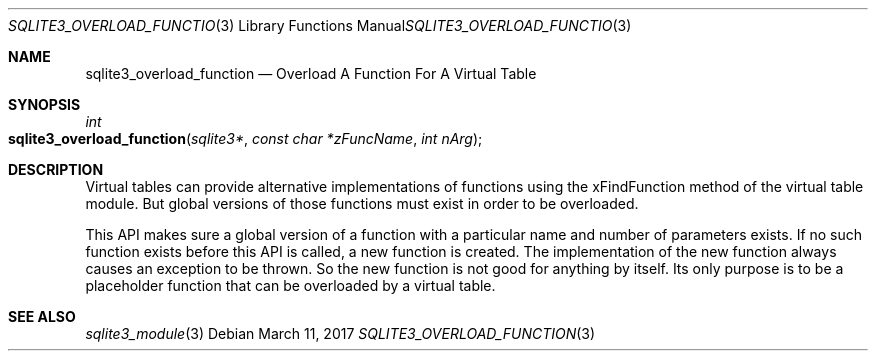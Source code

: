 .Dd March 11, 2017
.Dt SQLITE3_OVERLOAD_FUNCTION 3
.Os
.Sh NAME
.Nm sqlite3_overload_function
.Nd Overload A Function For A Virtual Table
.Sh SYNOPSIS
.Ft int 
.Fo sqlite3_overload_function
.Fa "sqlite3*"
.Fa "const char *zFuncName"
.Fa "int nArg"
.Fc
.Sh DESCRIPTION
Virtual tables can provide alternative implementations of functions
using the xFindFunction method of the virtual table module.
But global versions of those functions must exist in order to be overloaded.
.Pp
This API makes sure a global version of a function with a particular
name and number of parameters exists.
If no such function exists before this API is called, a new function
is created.
The implementation of the new function always causes an exception to
be thrown.
So the new function is not good for anything by itself.
Its only purpose is to be a placeholder function that can be overloaded
by a virtual table.
.Sh SEE ALSO
.Xr sqlite3_module 3
